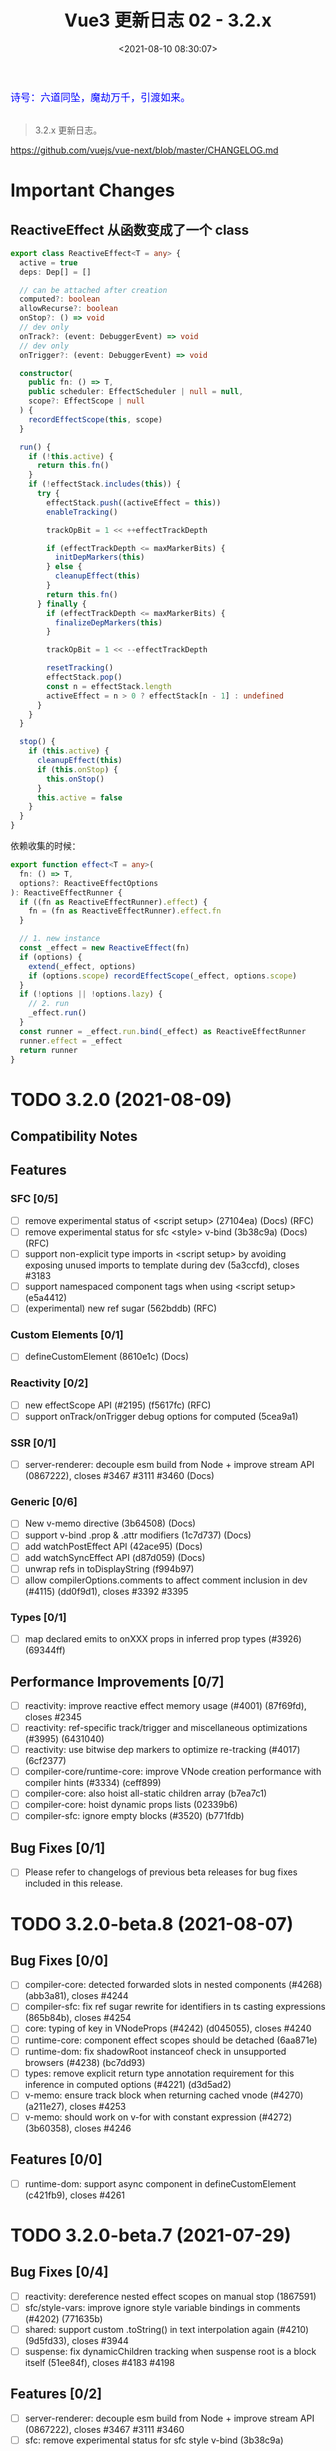 #+TITLE: Vue3 更新日志 02 - 3.2.x
#+DATE: <2021-08-10 08:30:07>
#+TAGS[]: vue3, vue-next,
#+CATEGORIES[]: vue
#+LANGUAGE: zh-cn
#+STARTUP: indent

#+begin_export html
<link href="https://fonts.goo~gleapis.com/cs~s2?family=ZCOOL+XiaoWei&display=swap" rel="stylesheet">
<link href="/js/vue/formatters-styles/style.css" rel="stylesheet">
<link href="/js/vue/formatters-styles/annotated.css" rel="stylesheet">
<link href="/js/vue/formatters-styles/html.css" rel="stylesheet">
<kbd>
<font color="blue" size="3" style="font-family: 'ZCOOL XiaoWei', serif;">
诗号：六道同坠，魔劫万千，引渡如来。
</font>
</kbd><br><br>
<script src="/js/utils.js"></script>
<!-- <script src="/js/vue/vue-next.js"></script> -->
<script src="https://unpkg.com/vue@next"></script>
<script>
insertCssLink("https://unpkg.com/element-plus/lib/theme-chalk/index.css");
</script>
<script src="https://unpkg.com/element-plus/lib/index.full.js"></script>
<script type='text/javascript' src="https://cdn.jsdelivr.net/npm/jsondiffpatch/dist/jsondiffpatch.umd.min.js"></script>
<script src="/js/vue/tests/common.js"></script>
#+end_export

[[/img/bdx/yiyeshu-001.jpg]]

#+begin_quote
3.2.x 更新日志。
#+end_quote

https://github.com/vuejs/vue-next/blob/master/CHANGELOG.md

* Important Changes
** ReactiveEffect 从函数变成了一个 class
:PROPERTIES:
:COLUMNS:  %CUSTOM_ID[(Custom Id)]
:CUSTOM_ID: ReactiveEffect2Object
:END:

#+begin_src typescript
export class ReactiveEffect<T = any> {
  active = true
  deps: Dep[] = []

  // can be attached after creation
  computed?: boolean
  allowRecurse?: boolean
  onStop?: () => void
  // dev only
  onTrack?: (event: DebuggerEvent) => void
  // dev only
  onTrigger?: (event: DebuggerEvent) => void

  constructor(
    public fn: () => T,
    public scheduler: EffectScheduler | null = null,
    scope?: EffectScope | null
  ) {
    recordEffectScope(this, scope)
  }

  run() {
    if (!this.active) {
      return this.fn()
    }
    if (!effectStack.includes(this)) {
      try {
        effectStack.push((activeEffect = this))
        enableTracking()

        trackOpBit = 1 << ++effectTrackDepth

        if (effectTrackDepth <= maxMarkerBits) {
          initDepMarkers(this)
        } else {
          cleanupEffect(this)
        }
        return this.fn()
      } finally {
        if (effectTrackDepth <= maxMarkerBits) {
          finalizeDepMarkers(this)
        }

        trackOpBit = 1 << --effectTrackDepth

        resetTracking()
        effectStack.pop()
        const n = effectStack.length
        activeEffect = n > 0 ? effectStack[n - 1] : undefined
      }
    }
  }

  stop() {
    if (this.active) {
      cleanupEffect(this)
      if (this.onStop) {
        this.onStop()
      }
      this.active = false
    }
  }
}
#+end_src

依赖收集的时候：

#+begin_src typescript
export function effect<T = any>(
  fn: () => T,
  options?: ReactiveEffectOptions
): ReactiveEffectRunner {
  if ((fn as ReactiveEffectRunner).effect) {
    fn = (fn as ReactiveEffectRunner).effect.fn
  }

  // 1. new instance
  const _effect = new ReactiveEffect(fn)
  if (options) {
    extend(_effect, options)
    if (options.scope) recordEffectScope(_effect, options.scope)
  }
  if (!options || !options.lazy) {
    // 2. run
    _effect.run()
  }
  const runner = _effect.run.bind(_effect) as ReactiveEffectRunner
  runner.effect = _effect
  return runner
}
#+end_src
* TODO 3.2.0 (2021-08-09)
** Compatibility Notes

#+begin_comment
This release contains no public API breakage. However, there are a few compatibility related notes:

没有 API 的破坏更新。

Due to usage of new runtime helpers, code generated by the template compiler in
>= 3.2 will not be compatible with runtime < 3.2.

3.2 之后模板编译与之前的不兼容。

This only affects cases where there is a version mismatch between the compiler
and the runtime. The most common case is libraries that ship pre-compiled Vue
components. If you are a library author and ship code pre-compiled by Vue >=
3.2, your library will be only compatible Vue >= 3.2.

This release ships TypeScript typings that rely on Template Literal Types and
requires TS >= 4.1.
#+end_comment

** Features
*** SFC [0/5]
- [-] remove experimental status of <script setup> (27104ea) (Docs) (RFC)
- [-] remove experimental status for sfc <style> v-bind (3b38c9a) (Docs) (RFC)
- [-] support non-explicit type imports in <script setup> by avoiding exposing unused imports to template during dev (5a3ccfd), closes #3183
- [-] support namespaced component tags when using <script setup> (e5a4412)
- [-] (experimental) new ref sugar (562bddb) (RFC)
*** Custom Elements [0/1]
- [-] defineCustomElement (8610e1c) (Docs)
*** Reactivity [0/2]
- [-] new effectScope API (#2195) (f5617fc) (RFC)
- [-] support onTrack/onTrigger debug options for computed (5cea9a1)
*** SSR [0/1]
- [-] server-renderer: decouple esm build from Node + improve stream API (0867222), closes #3467 #3111 #3460 (Docs)
*** Generic [0/6]
- [-] New v-memo directive (3b64508) (Docs)
- [-] support v-bind .prop & .attr modifiers (1c7d737) (Docs)
- [-] add watchPostEffect API (42ace95) (Docs)
- [-] add watchSyncEffect API (d87d059) (Docs)
- [-] unwrap refs in toDisplayString (f994b97)
- [-] allow compilerOptions.comments to affect comment inclusion in dev (#4115) (dd0f9d1), closes #3392 #3395
*** Types [0/1]
- [-] map declared emits to onXXX props in inferred prop types (#3926) (69344ff)
** Performance Improvements [0/7]
- [-] reactivity: improve reactive effect memory usage (#4001) (87f69fd), closes #2345
- [-] reactivity: ref-specific track/trigger and miscellaneous optimizations (#3995) (6431040)
- [-] reactivity: use bitwise dep markers to optimize re-tracking (#4017) (6cf2377)
- [-] compiler-core/runtime-core: improve VNode creation performance with compiler hints (#3334) (ceff899)
- [-] compiler-core: also hoist all-static children array (b7ea7c1)
- [-] compiler-core: hoist dynamic props lists (02339b6)
- [-] compiler-sfc: ignore empty blocks (#3520) (b771fdb)
** Bug Fixes [0/1]
- [-] Please refer to changelogs of previous beta releases for bug fixes included in this release.
* TODO 3.2.0-beta.8 (2021-08-07)
** Bug Fixes [0/0]
- [-] compiler-core: detected forwarded slots in nested components (#4268) (abb3a81), closes #4244
- [-] compiler-sfc: fix ref sugar rewrite for identifiers in ts casting expressions (865b84b), closes #4254
- [-] core: typing of key in VNodeProps (#4242) (d045055), closes #4240
- [-] runtime-core: component effect scopes should be detached (6aa871e)
- [-] runtime-dom: fix shadowRoot instanceof check in unsupported browsers (#4238) (bc7dd93)
- [-] types: remove explicit return type annotation requirement for this inference in computed options (#4221) (d3d5ad2)
- [-] v-memo: ensure track block when returning cached vnode (#4270) (a211e27), closes #4253
- [-] v-memo: should work on v-for with constant expression (#4272) (3b60358), closes #4246
** Features [0/0]
- [-] runtime-dom: support async component in defineCustomElement (c421fb9), closes #4261
* TODO 3.2.0-beta.7 (2021-07-29)
** Bug Fixes [0/4]
- [-] reactivity: dereference nested effect scopes on manual stop (1867591)
- [-] sfc/style-vars: improve ignore style variable bindings in comments (#4202) (771635b)
- [-] shared: support custom .toString() in text interpolation again (#4210) (9d5fd33), closes #3944
- [-] suspense: fix dynamicChildren tracking when suspense root is a block itself (51ee84f), closes #4183 #4198
** Features [0/2]
- [-] server-renderer: decouple esm build from Node + improve stream API (0867222), closes #3467 #3111 #3460
- [-] sfc: remove experimental status for sfc style v-bind (3b38c9a)
* TODO 3.2.0-beta.6 (2021-07-27)
** Bug Fixes [0/0]
- [-] inject: should auto unwrap injected refs (561e210), closes #4196
- [-] runtime-core: expose ssrUtils in esm-bundler build (ee4cbae), closes #4199
- [-] sfc/style-vars: should ignore style variable bindings in comments (#4188) (3a75d5d), closes #4185
** Features [0/0]
- [-] unwrap refs in toDisplayString (f994b97)
* TODO 3.2.0-beta.5 (2021-07-23)
** Important [0/0]
** Bug Fixes [0/4]
- [-] hmr: fix custom elements hmr edge cases (bff4ea7)
- [-] hmr: fix hmr when global mixins are used (db3f57a), closes #4174
- [-] types: fix types for readonly ref (2581cfb), closes #4180
- [-] v-model: avoid resetting value of in-focus & lazy input (ac74e1d), closes #4182
** Features [0/4]
- [-] compiler-sfc: avoid exposing imports not used in template (5a3ccfd), closes #3183
- [-] runtime-dom: hmr for custom elements (7a7e1d8)
- [-] runtime-dom: support passing initial props to custom element constructor (5b76843)
- [-] runtime-dom: support specifying shadow dom styles in defineCustomElement (a7fa4ac)
* TODO 3.2.0-beta.4 (2021-07-21)
** Important [0/0]
** Bug Fixes [0/2]
- [-] runtime-core: ensure setupContext.attrs reactivity when used in child slots (8560005), closes #4161
- [-] runtime-dom: defer setting value (ff-1c810), closes #2325 #4024
** Performance Improvements [0/1]
- [-] skip patch on same vnode (d13774b)
* TODO 3.2.0-beta.3 (2021-07-20)
** Important [0/0]
** Bug Fixes [0/4]
- [-] reactivity: revert computed scheduler change (33c2fbf), closes #4157
- [-] runtime-core: fix v-bind class/style merging regression (2bdee50), closes #4155
- [-] sfc-playground: Transform named default exports without altering scope (#4154) (acb2a4d)
- [-] watch: ensure watchers respect detached scope (bc7f976), closes #4158
** Features [0/2]
- [-] reactivity: deferredComputed (14ca881)
- [-] runtime-core: watchSyncEffect (d87d059)
* TODO 3.2.0-beta.2 (2021-07-19)
** Important [0/0]
** Bug Fixes [0/11]
- [-] compiler-core: fix self-closing tags with v-pre (a21ca3d)
- [-] compiler-sfc: defineProps infer TSParenthesizedType (#4147) (f7607d3)
- [-] compiler-sfc: expose correct range for empty blocks (b274b08)
- [-] compiler-sfc: fix whitespace preservation when block contains single self-closing tag (ec6abe8)
- [-] compiler-sfc: support const enum (93a950d)
- [-] reactivity: computed should not trigger scheduler if stopped (6eb47f0), closes #4149
- [-] runtime-core: fix null type in required + multi-type prop declarations (bbf6ca9), closes #4146 #4147
- [-] scheduler: fix insertion for id-less job (d810a1a), closes #4148
- [-] shared: normalizeStyle should handle strings (a8c3a8a), closes #4138
- [-] ssr: update initial old value to watch callback in ssr usage (#4103) (20b6619)
- [-] v-model: properly detect input type=number (3056e9b), closes #3813
** Features [0/3]
- [-] compiler: allow 'comments' option to affect comment inclusion in dev (#4115) (dd0f9d1), closes #3392 #3395
- [-] compiler-sfc: add ignoreEmpty option for sfc parse method (8dbecfc)
- [-] types: map declared emits to onXXX props in inferred prop types (#3926) (69344ff)
** Performance Improvements [0/1]
- [-] compiler-sfc: ignore empty blocks (#3520) (b771fdb)
* TODO 3.2.0-beta.1 (2021-07-16)
** Important
1. *ADD*: ~defineCustomElement~ 结合 ~window.customElements~ 来定义元素 @@html:<a href="#dce">:link: </a>@@
2. *ADD*: ~v-memo~ 指令可以指定哪些条件下组件需要更新 @@html:<a href="#v-memo">:link: </a>@@
3. *ADD*: ~watchPostEffect~ 等价于 ~doWatch(effect, null/*cb*/, { flush: 'post' })~ @@html:<a href="#wpe">:link: </a>@@
4. *ADD*: ~effectScope~  @@html:<a href="/vue/vue-teardown-15-effect-scope">:link: </a>@@
** Code Refactoring(代码重构) [0/1]
- [-] remove deprecated scopeId codegen (f596e00)
** Bug Fixes [0/4]
- [-] sfc/style-vars: properly re-apply style vars on component root elements change (49dc2dd), closes #3894
- [-] ensure customElements API ssr compatibility (de32cfa), closes #4129
- [-] runtime-core: fix default shapeFlag for fragments (2a310df)
- [-] ignore .prop/.attr modifiers in ssr (29732c2)
** Features [5/10]
- [-] sfc: (experimental) new ref sugar (562bddb)
- [-] sfc: support namespaced component tags when using <script setup> (e5a4412)
- [-] custom element reflection, casting and edge cases (00f0b3c)
- [-] remove experimental status of <script setup> (27104ea)
- [-] support v-bind .prop & .attr modifiers (1c7d737)
- [X] runtime-dom: defineCustomElement ([[https://github.com/vuejs/vue-next/commit/8610e1c9e23a4316f76fb35eebbab4ad48566fbf][8610e1c]])
  @@html:<span id="dce"></span>@@

  [[https://github.com/vuejs/vue-next/tree/master/packages/runtime-core/src/component.ts][runtime-core/src/component.ts:]]
  #+begin_src typescript
export interface ComponentInternalInstance {
  /**
   ,* is custom element?
   ,*/
  isCE?: boolean
  // ...
}

export function createComponentInstance(/*...*/) {
  // ...
  // 交给 vnode.ce 去处理
  // apply custom element special handling
  if (vnode.ce) {
    vnode.ce(instance)
  }
}
  #+end_src

  [[https://github.com/vuejs/vue-next/tree/master/packages/runtime-core/src/helpers/renderSlot.ts][runtime-core/src/helpers/renderSlot.ts]]
  #+begin_src typescript
export function renderSlot(/*...*/) {
  if (currentRenderingInstance!.isCE) {
    return createVNode(
      'slot',
      name === 'default' ? null : { name },
      fallback && fallback()
    )
  }
  // ...
}
  #+end_src

  #+begin_export html
  <div>测试结果 <button onclick="showCode('rhBIQi');">查看源码</button></div>
  <div id="rhBIQi" class="comment-block"></div>
<script id="s_rhBIQi">
const p_rhBIQi = document.getElementById('rhBIQi')
const cr = document.createElement('div')
p_rhBIQi.appendChild(cr)
const E = Vue.defineCustomElement({
  render: () => Vue.h('div', 'hello')
})
customElements.define('my-element', E)
cr.innerHTML = "<my-element></my-element>"
const e = cr.childNodes[0]
console.log(e, e instanceof E)
console.log(e._instance)
console.log(e.shadowRoot.innerHTML)
</script>
  #+end_export
- [X] [[/vue/vue-teardown-5-directives/#v-memo][v-memo 可以指定什么条件下组件会被重新渲染，否则使用缓存结果]] ([[https://github.com/vuejs/vue-next/commit/3b64508e3b2d648e346cbf34e1641f4022be61b6][3b64508]])
  @@html:<span id="v-memo"></span>@@

  [[https://github.com/vuejs/vue-next/tree/master/packages/compiler-core/src/transforms/vFor.ts][compiler-core/src/transforms/vFor.ts]] 中增加的核心代码：

  #+begin_src typescript
// v-memo
if (memo) {
  const loop = createFunctionExpression(
    createForLoopParams(forNode.parseResult, [
      createSimpleExpression(`_cached`)
    ])
  )
  loop.body = createBlockStatement([
    createCompoundExpression([`const _memo = (`, memo.exp!, `)`]),
    createCompoundExpression([
      `if (_cached`,
      ...(keyExp ? [` && _cached.key === `, keyExp] : []),
      ` && ${context.helperString(
IS_MEMO_SAME
)}(_cached.memo, _memo)) return _cached`
    ]),
    createCompoundExpression([`const _item = `, childBlock as any]),
    createSimpleExpression(`_item.memo = _memo`),
    createSimpleExpression(`return _item`)
  ])
  renderExp.arguments.push(
    loop as ForIteratorExpression,
    createSimpleExpression(`_cache`),
    createSimpleExpression(String(context.cached++))
  )
} else {
  renderExp.arguments.push(createFunctionExpression(
    createForLoopParams(forNode.parseResult),
    childBlock,
    true /* force newline */
  ) as ForIteratorExpression)
}
  #+end_src

  如：
  #+begin_src js :results value code
const url = process.env.VNEXT_PKG_RC +'/../compiler-core/dist/compiler-core.cjs.js'
const value = require(url.replace('stb-', ''))
const { baseCompile } = value

const compile = c => baseCompile(`<div>${c}</div>`, {
  mode: "module",
  prefixIdentifiers: true
}).code

function test(title, code, options) {
  console.log('// > ' + title)
  console.log(compile(code))
}

console.log('// > on root element')
console.log(  baseCompile(`<div v-memo="[x]"></div>`, {
  mode: 'module',
  prefixIdentifiers: true
}).code)

test('on normal element', `<div v-memo="[x]"></div>`)
test('on template v-for', `<template v-for="{ x, y } in list" :key="x" v-memo="[x, y === z]">
          <span>foobar</span>
        </template>`)
return 0
  #+end_src

  #+RESULTS:
  #+begin_src js
  // > on root element
  import { openBlock as _openBlock, createElementBlock as _createElementBlock, withMemo as _withMemo } from "vue"

  export function render(_ctx, _cache) {
    return _withMemo([_ctx.x], () => (_openBlock(), _createElementBlock("div")), _cache, 0)
  }
  // > on normal element
  import { openBlock as _openBlock, createElementBlock as _createElementBlock, withMemo as _withMemo } from "vue"

  export function render(_ctx, _cache) {
    return (_openBlock(), _createElementBlock("div", null, [
      _withMemo([_ctx.x], () => (_openBlock(), _createElementBlock("div")), _cache, 0)
    ]))
  }
  // > on template v-for
  import { renderList as _renderList, Fragment as _Fragment, openBlock as _openBlock, createElementBlock as _createElementBlock, isMemoSame as _isMemoSame, withMemo as _withMemo } from "vue"

  export function render(_ctx, _cache) {
    return (_openBlock(), _createElementBlock("div", null, [
      (_openBlock(true), _createElementBlock(_Fragment, null, _renderList(_ctx.list, ({ x, y }, __, ___, _cached) => {
        const _memo = ([x, y === z])
        if (_cached && _cached.key === x && _isMemoSame(_cached, _memo)) return _cached
        const _item = (_openBlock(), _createElementBlock("span", { key: x }, "foobar"))
        _item.memo = _memo
        return _item
      }, _cache, 0), 128 /* KEYED_FRAGMENT */))
    ]))
  }
  0
  #+end_src

  _withMemo -> [[https://github.com/vuejs/vue-next/tree/master/packages/runtime-core/src/helpers/withMemo.ts][runtime-core/src/helpers/withMemo.ts:withMemo]]

  #+begin_src typescript
export function withMemo(
  memo: any[],
  render: () => VNode<any, any>,
  cache: any[],
  index: number
) {
  const cached = cache[index] as VNode | undefined
  if (cached && isMemoSame(cached, memo)) {
    return cached
  }
  const ret = render()

  // shallow clone
  ret.memo = memo.slice()
  return (cache[index] = ret)
}
  #+end_src

  判断不重新渲染条件(memo 长度和元素的值必须一致)：
  #+begin_src typescript
export function isMemoSame(cached: VNode, memo: any[]) {
  const prev: any[] = cached.memo!
  if (prev.length != memo.length) {
    return false
  }
  for (let i = 0; i < prev.length; i++) {
    if (prev[i] !== memo[i]) {
      return false
    }
  }

  // make sure to let parent block track it when returning cached
  if (isBlockTreeEnabled > 0 && currentBlock) {
    currentBlock.push(cached)
  }
  return true
}
  #+end_src
- [X] watchPostEffect ([[https://github.com/vuejs/vue-next/commit/42ace9577da49477ff189950a83d6eead73d0efe][42ace95]])
  @@html:<span id="wpe"></span>@@

  #+begin_src typescript
export function watchPostEffect(
  effect: WatchEffect,
  options?: DebuggerOptions
) {
  return doWatch(effect, null, (__DEV__
    ? Object.assign(options || {}, { flush: 'post' })
    : { flush: 'post' }) as WatchOptionsBase)
}
  #+end_src

  测试：
  #+begin_src js
(async function () {
  const url = process.env.VNEXT_PKG_RC +'/../runtime-test/dist/runtime-test.cjs.js'
  const value = require(url.replace('stb-', ''))
  const { render, ref,
          reactive, nextTick, serializeInner, h, nodeOps,
          watchPostEffect
        } = value

  const count = ref(0)
  let result, n = 0
  const assertion = count => {
    result = serializeInner(root) === `${count}`
    n++
  }

  const Comp = {
    setup() {
      watchPostEffect(() => assertion(count.value))
      return () => count.value
    }
  }

  const root = nodeOps.createElement('div')
  try {
    render(h(Comp), root)
  } catch(e) {
    console.log(e.message);
  }
  console.log('1. result = ' + result + ', n = ' + n)

  count.value++

  await nextTick()
  console.log('\n2. result = ' + result + ', n = ' + n)
}());
return ''
  #+end_src

  #+RESULTS:
  : 1. result = true, n = 1
  : ''
  : 2. result = true, n = 2
- [X] [[/vue/vue-teardown-15-effect-scope][reactivity: new effectScope API]] ([[https://github.com/vuejs/vue-next/issues/2195][#2195]]) ([[https://github.com/vuejs/vue-next/commit/f5617fc3bb8fd33927b2567622ac4f8b43f9b5d5][f5617fc]])

  RFC: [[https://github.com/vuejs/rfcs/pull/212][vuejs/rfcs#212]]

  新增的 APIs
  1. EffectScope (class)
  2. getCurrentScope
  3. onScopeDispose
- [X] reactivity: support onTrack/onTrigger debug options for computed ([[https://github.com/vuejs/vue-next/commit/5cea9a1d4e846f60515ef76ebab4800228645601][5cea9a1]])

  支持 *DEV* 模式下分别在 track 和 trigger 的时候调用 onTrack 和 onTrigger。

 onTrack -> effect.ts:trackEffects:
 #+begin_src typescript
if (shouldTrack) {
  dep.add(activeEffect!)
  activeEffect!.deps.push(dep)
  if (__DEV__ && activeEffect!.onTrack) {
    activeEffect!.onTrack(
      Object.assign(
        {
          effect: activeEffect!
        },
        debuggerEventExtraInfo
      )
    )
  }
}
 #+end_src

 onTrigger -> effect.ts:triggerEffects:
 #+begin_src typescript
for (const effect of isArray(dep) ? dep : [...dep]) {
  if (effect !== activeEffect || effect.allowRecurse) {
    if (__DEV__ && effect.onTrigger) {
      effect.onTrigger(extend({ effect }, debuggerEventExtraInfo))
    }
    if (effect.scheduler) {
      effect.scheduler()
    } else {
      effect.run()
    }
  }
}

// onTrigger 参数： { effect } & DebuggerEventExtraInfo
export type DebuggerEventExtraInfo = {
  target: object
  type: TrackOpTypes | TriggerOpTypes
  key: any
  newValue?: any
  oldValue?: any
  oldTarget?: Map<any, any> | Set<any>
}
 #+end_src

 使用：
 #+begin_src js
const url = process.env.VNEXT_PKG_RC +'/../reactivity/dist/reactivity.cjs.js'
const value = require(url.replace('stb-', ''))
const { reactive, effect, computed } = value

const obj = reactive({ foo: 1 })
function onTrack(eventInfo) {
  console.log('TrackEventArg=', eventInfo);
}
function onTrigger(eventInfo) {
  console.log('TriggerEventArg=', eventInfo);
}
const c = computed(() => obj.foo, { onTrigger, onTrack })

c.value;
obj.foo++
console.log('c.value = ' + c.value)
return obj
 #+end_src

 #+RESULTS:
 #+begin_example
 TrackEventArg= {
   effect: ReactiveEffect {
     fn: [Function (anonymous)],
     scheduler: [Function (anonymous)],
     active: true,
     deps: [ [Set] ],
     onTrack: [Function: onTrack],
     onTrigger: [Function: onTrigger]
   },
   target: { foo: 1 },
   type: 'get',
   key: 'foo'
 }
 TriggerEventArg= {
   effect: ReactiveEffect {
     fn: [Function (anonymous)],
     scheduler: [Function (anonymous)],
     active: true,
     deps: [ [Set] ],
     onTrack: [Function: onTrack],
     onTrigger: [Function: onTrigger]
   },
   target: { foo: 2 },
   type: 'set',
   key: 'foo',
   newValue: 2,
   oldValue: 1,
   oldTarget: undefined
 }
 c.value = 2
 { foo: 2 }
 #+end_example

** Performance improvements [7/7]
- [X] also hoist all-static children array ([[https://github.com/vuejs/vue-next/commit/b7ea7c148552874e8bce399eec9fbe565efa2f4d][b7ea7c1]])
  如果 children 里面都是静态节点直接将整个 children 数组提升:
  #+begin_src diff
const _hoisted_1 = /*#__PURE__*/_createElementVNode(\\"div\\", { key: \\"foo\\" }, null, -1 /* HOISTED */)
+ const _hoisted_2 = [
+  _hoisted_1
+ ]

return function render(_ctx, _cache) {
  with (_ctx) {
    const { createElementVNode: _createElementVNode, openBlock: _openBlock, createElementBlock: _createElementBlock } = _Vue

-    return (_openBlock(), _createElementBlock(\\"div\\", null, [
-      _hoisted_1
-    ]))
+    return (_openBlock(), _createElementBlock(\\"div\\", null, _hoisted_2))
  }
}"
  #+end_src
- [X] hoist dynamic props lists ([[https://github.com/vuejs/vue-next/commit/02339b67d8c6fab6ee701a7c4f2773139ed007f5][02339b6]])
  动态属性名列表提升：
  #+begin_src diff
-      _createElementVNode(\\"div\\", { id: foo }, null, 8 /* PROPS */, [\\"id\\"])
+      _createElementVNode(\\"div\\", { id: foo }, null, 8 /* PROPS */, _hoisted_1)
  #+end_src
- [X] reactivity: avoid triggering re-render if computed value did not change ([[https://github.com/vuejs/vue-next/commit/ebaac9a56d82d266e333d077b6457543d7cab9ae][ebaac9a]])
  trigger computed value 之前先检查下值有没改变。

  #+begin_src typescript
if (this._dirty) {
  this._dirty = false
  const newValue = this.effect.run()!
  if (this._value !== newValue) {
    this._value = newValue
    triggerRefValue(this)
  }
} else {
  triggerRefValue(this)
}
  #+end_src
- [X] reactivity: improve reactive effect memory usage ([[https://github.com/vuejs/vue-next/issues/4001][#4001]]) ([[https://github.com/vuejs/vue-next/commit/87f69fd0bb67508337fb95cb98135fd5d6ebca7d][87f69fd]]), closes [[https://github.com/vuejs/vue-next/issues/2345][#2345]]

  改动点：

  1) ReactiveEffect 改用 class 来实现(stop, run 都在这个 class 里面实现)

     #+begin_src typescript
export class ReactiveEffect<T = any> {
  active = true
  deps: Dep[] = []

  // can be attached after creation
  computed?: boolean
  allowRecurse?: boolean
  onStop?: () => void
  // dev only
  onTrack?: (event: DebuggerEvent) => void
  // dev only
  onTrigger?: (event: DebuggerEvent) => void

  constructor(
    public fn: () => T,
    public scheduler: EffectScheduler | null = null,
    scope?: EffectScope | null
  ) {
    recordEffectScope(this, scope)
  }

  run() {
    if (!this.active) {
      return this.fn()
    }
    if (!effectStack.includes(this)) {
      try {
        effectStack.push((activeEffect = this))
        enableTracking()

        trackOpBit = 1 << ++effectTrackDepth

        if (effectTrackDepth <= maxMarkerBits) {
          initDepMarkers(this)
        } else {
          cleanupEffect(this)
        }
        return this.fn()
      } finally {
        if (effectTrackDepth <= maxMarkerBits) {
          finalizeDepMarkers(this)
        }

        trackOpBit = 1 << --effectTrackDepth

        resetTracking()
        effectStack.pop()
        const n = effectStack.length
        activeEffect = n > 0 ? effectStack[n - 1] : undefined
      }
    }
  }

  stop() {
    if (this.active) {
      cleanupEffect(this)
      if (this.onStop) {
        this.onStop()
      }
      this.active = false
    }
  }
}
     #+end_src

  2) effect 通过 ~new ReactiveEffect()~ 创建, 收集的依赖通过 ~_effect.run()~ 执行。
- [X] reactivity: ref-specific track/trigger and miscellaneous optimizations ([[https://github.com/vuejs/vue-next/issues/3995][#3995]]) ([[https://github.com/vuejs/vue-next/commit/64310405acaccabc24985ade95fb1b5c9c06ef76][6431040]])
- [X] reactivity: use bitwise dep markers to optimize re-tracking ([[https://github.com/vuejs/vue-next/issues/4017][#4017]]) ([[https://github.com/vuejs/vue-next/commit/6cf2377cd49d24814bdff136bf78c77d50d5b41a][6cf2377]])

  #+begin_src js
const url = process.env.VNEXT_PKG_RC +'/../reactivity/dist/reactivity.cjs.js'
const value = require(url.replace('stb-', ''))
const { reactive, effect, targetMap, toRaw } = value


console.log('> should handle deep effect recursion using cleanup fallback');
const results = reactive([0])
const effects = []
for (let i = 1; i < 40;i++) {
  ;(index => {
    const fx = effect(() => {
      results[index] = results[index - 1] * 2
    })
    effects.push({ fx, index })
  })(i)
}

// targetMap.forEach((key, value) => console.log({ key, value }))
// console.log(toRaw(results).join(','), targetMap.get(toRaw(results)), 'xx');
console.log(('results[39] = ' + results[39]));
const deps = targetMap.get(toRaw(results))
for (let i = 0; i < 40; i++) {
  const dep = deps.get('' + i)
  // dep && console.log(i + 1 + ": " + "n(newTracked): " + dep.n +', w(wasTracked): ' + dep.w);
}
results[0] = 1
console.log(('results[39] = 2^39, ' + (results[39] === Math.pow(2, 39))));

return 0
  #+end_src

  #+RESULTS:
  : > should handle deep effect recursion using cleanup fallback
  : results[39] = 0
  : results[39] = 2^39, true
  : 0
- [X] improve VNode creation performance with compiler hints ([[https://github.com/vuejs/vue-next/issues/3334][#3334]]) ([[https://github.com/vuejs/vue-next/commit/ceff89905b05381d3d73c480e08c7aff9271b074][ceff899]])

  区分 element 和 component 创建过程，新增两个针对性的函数，分别用来创建
  element(~createElementVNode~) 和 component(~createComponentVNode~)，减少部分检查的
  工作，总的来说优化创建 element 和 component 的过程。

  compiler-core:codegen 阶段 element 由 ~_createVNode~ 改成 ~_createElementVNode~,
  ~_createBlock~ 改成 ~_createElementBlock~

  增加的 helpers: ~CREATE_VNODE~ -> ~CREATE_ELEMENT_VNODE~

  #+begin_src typescript
export const CREATE_ELEMENT_BLOCK = Symbol(__DEV__ ? `createElementBlock` : ``)
export const CREATE_ELEMENT_VNODE = Symbol(__DEV__ ? `createElementVNode` : ``)
export const NORMALIZE_CLASS = Symbol(__DEV__ ? `normalizeClass` : ``)
export const NORMALIZE_STYLE = Symbol(__DEV__ ? `normalizeStyle` : ``)
export const NORMALIZE_PROPS = Symbol(__DEV__ ? `normalizeProps` : ``)
export const GUARD_REACTIVE_PROPS = Symbol(__DEV__ ? `guardReactiveProps` : ``)

// compiler-core/src/utils.ts
export function getVNodeHelper(ssr: boolean, isComponent: boolean) {
  return ssr || isComponent ? CREATE_VNODE : CREATE_ELEMENT_VNODE
}

export function getVNodeBlockHelper(ssr: boolean, isComponent: boolean) {
  return ssr || isComponent ? CREATE_BLOCK : CREATE_ELEMENT_BLOCK
}

// runtime-core/src/vnode.ts
export function guardReactiveProps(props: (Data & VNodeProps) | null) {
  if (!props) return null
  return isProxy(props) || InternalObjectKey in props
    ? extend({}, props)
    : props
}

// shared/src/normalizeProp.ts
export function normalizeProps(props: Record<string, any> | null) {
  if (!props) return null
  let { class: klass, style } = props
  if (klass && !isString(klass)) {
    props.class = normalizeClass(klass)
  }
  if (style) {
    props.style = normalizeStyle(style)
  }
  return props
}
  #+end_src

  测试：

  #+begin_src js
const url = process.env.VNEXT_PKG_RC +'/../compiler-core/dist/compiler-core.cjs.js'
const value = require(url.replace('stb-', ''))
const { generate, createSimpleExpression, locStub,
        createVNodeCall, createObjectExpression,
        createObjectProperty,
        createCompoundExpression,
        createArrayExpression
      } = value

function createRoot(options) {
  return {
    type: 0/* ROOT */,
    children: [],
    helpers: [],
    components: [],
    directives: [],
    imports: [],
    hoists: [],
    cached: 0,
    temps: 0,
    codegenNode: createSimpleExpression(`null`, false),
    loc: locStub,
    ...options
  }
}

function genCode(node) {
  return generate(
    createRoot({
      codegenNode: node
    })
  ).code.match(/with \(_ctx\) \{\s+([^]+)\s+\}\s+\}$/)[1]
}

const mockChildren = createCompoundExpression(['children'])
const mockDirs = createArrayExpression([
  createArrayExpression([`foo`, createSimpleExpression(`bar`, false)])
])

const mockProps = createObjectExpression([
  createObjectProperty(`foo`, createSimpleExpression(`bar`, true))
])

const test = (title, ...args) => console.log('> ' + title + '\n', "'" + genCode( createVNodeCall(...args) ) + "'")

test('tag only', null, '"div"')
test('with props', null, '"div"', mockProps)
test('with children, no props', null, '"div"', undefined, mockChildren)
test('with children + props', null, '"div"', mockProps, mockChildren)
test('as block', null, '"dv"', mockProps, mockChildren, undefined, undefined, undefined, true)
return 0
  #+end_src

  #+RESULTS:
  #+begin_example
  > tag only
   'return _createElementVNode("div")
   '
  > with props
   'return _createElementVNode("div", { foo: "bar" })
   '
  > with children, no props
   'return _createElementVNode("div", null, children)
   '
  > with children + props
   'return _createElementVNode("div", { foo: "bar" }, children)
   '
  > as block
   'return (_openBlock(), _createElementBlock("dv", { foo: "bar" }, children))
   '
  0
  #+end_example

** Breaking Changes [0/1]
- [-] Output of SFC using <style scoped> generated by 3.2+ will be incompatible
  w/ runtime < 3.2.
